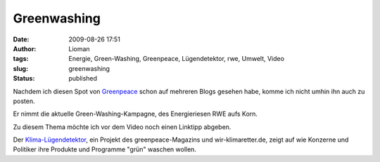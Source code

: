 Greenwashing
############
:date: 2009-08-26 17:51
:author: Lioman
:tags: Energie, Green-Washing, Greenpeace, Lügendetektor, rwe, Umwelt, Video
:slug: greenwashing
:status: published

Nachdem ich diesen Spot von `Greenpeace <http://www.greanpeace.de>`__
schon auf mehreren Blogs gesehen habe, komme ich nicht umhin ihn auch zu
posten.

Er nimmt die aktuelle Green-Washing-Kampagne, des Energieriesen RWE aufs
Korn.

.. youtube:: xZFGYG7acz4
   :class: youtube-16x9
   :nocookie: yes

Zu diesem Thema möchte ich vor dem Video noch einen Linktipp abgeben.

Der `Klima-Lügendetektor <http://www.klima-luegendetektor.de/>`__, ein
Projekt des greenpeace-Magazins und wir-klimaretter.de, zeigt auf wie
Konzerne und Politiker ihre Produkte und Programme "grün" waschen
wollen.


